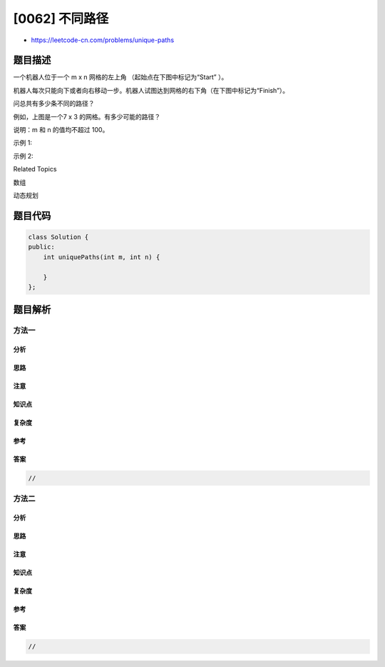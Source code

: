 [0062] 不同路径
===============

-  https://leetcode-cn.com/problems/unique-paths

题目描述
--------

.. raw:: html

   <p>

一个机器人位于一个 m x n 网格的左上角 （起始点在下图中标记为“Start” ）。

.. raw:: html

   </p>

.. raw:: html

   <p>

机器人每次只能向下或者向右移动一步。机器人试图达到网格的右下角（在下图中标记为“Finish”）。

.. raw:: html

   </p>

.. raw:: html

   <p>

问总共有多少条不同的路径？

.. raw:: html

   </p>

.. raw:: html

   <p>

.. raw:: html

   </p>

.. raw:: html

   <p>

例如，上图是一个7 x 3 的网格。有多少可能的路径？

.. raw:: html

   </p>

.. raw:: html

   <p>

说明：m 和 n 的值均不超过 100。

.. raw:: html

   </p>

.. raw:: html

   <p>

示例 1:

.. raw:: html

   </p>

.. raw:: html

   <pre><strong>输入:</strong> m = 3, n = 2
   <strong>输出:</strong> 3
   <strong>解释:</strong>
   从左上角开始，总共有 3 条路径可以到达右下角。
   1. 向右 -&gt; 向右 -&gt; 向下
   2. 向右 -&gt; 向下 -&gt; 向右
   3. 向下 -&gt; 向右 -&gt; 向右
   </pre>

.. raw:: html

   <p>

示例 2:

.. raw:: html

   </p>

.. raw:: html

   <pre><strong>输入:</strong> m = 7, n = 3
   <strong>输出:</strong> 28</pre>

.. raw:: html

   <div>

.. raw:: html

   <div>

Related Topics

.. raw:: html

   </div>

.. raw:: html

   <div>

.. raw:: html

   <li>

数组

.. raw:: html

   </li>

.. raw:: html

   <li>

动态规划

.. raw:: html

   </li>

.. raw:: html

   </div>

.. raw:: html

   </div>

题目代码
--------

.. code:: cpp

    class Solution {
    public:
        int uniquePaths(int m, int n) {

        }
    };

题目解析
--------

方法一
~~~~~~

分析
^^^^

思路
^^^^

注意
^^^^

知识点
^^^^^^

复杂度
^^^^^^

参考
^^^^

答案
^^^^

.. code:: cpp

    //

方法二
~~~~~~

分析
^^^^

思路
^^^^

注意
^^^^

知识点
^^^^^^

复杂度
^^^^^^

参考
^^^^

答案
^^^^

.. code:: cpp

    //

